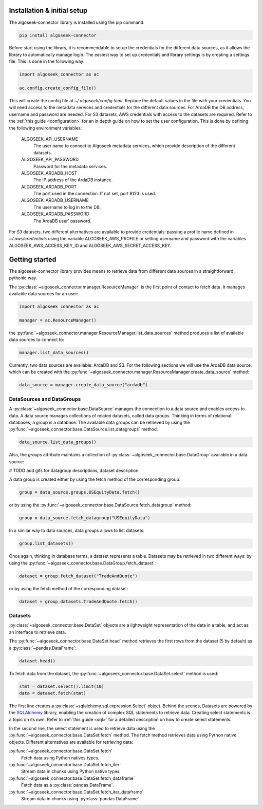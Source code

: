 .. _datasets:

Installation & initial setup
============================

The algoseek-connector library is installed using the pip command:

.. code-block:: shell

    pip install algoseek-connector

Before start using the library, it is recommendable to setup the credentials for
the different data sources, as it allows the library to automatically manage
login. The easiest way to set up credentials and library settings is by
creating a settings file. This is done in the following way:

.. code-block:: python

    import algoseek_connector as ac

    ac.config.create_config_file()

This will create the config file at `~/.algoseek/config.toml`. Replace the
default values in the file with your credentials. You will need access to the
metadata services and credentials for the different data sources. For ArdaDB
the DB address, username and password are needed. For S3 datasets, AWS
credentials with access to the datasets are required. Refer to the
:ref:`this guide <configuration>` for an in depth guide on how to set the user
configuration.
This is done by defining the following environment variables:

    ALGOSEEK_API_USERNAME
        The user name to connect to Algoseek metadata services, which provide
        description of the different datasets.
    ALGOSEEK_API_PASSWORD
        Password for the metadata services.
    ALGOSEEK_ARDADB_HOST
        The IP address of the ArdaDB instance.
    ALGOSEEK_ARDADB_PORT
        The port used in the connection. If not set, port 8123 is used.
    ALGOSEEK_ARDADB_USERNAME
        The username to log in to the DB.
    ALGOSEEK_ARDADB_PASSWORD
        The ArdaDB user' password.

For S3 datasets, two different alternatives are available to provide credentials:
passing a profile name defined in `~/.aws/credentials` using the variable
ALGOSEEK_AWS_PROFILE or setting username and password with the variables
ALGOSEEK_AWS_ACCESS_KEY_ID and ALGOSEEK_AWS_SECRET_ACCESS_KEY.

Getting started
===============

The algoseek-connector library provides means to retrieve data from different
data sources in a straightforward, pythonic way.

The :py:class:`~algoseek_connector.manager.ResourceManager` is the first point of contact
to fetch data. It manages available data sources for an user:

.. code-block:: python

    import algoseek_connector as ac

    manager = ac.ResourceManager()

the :py:func:`~algoseek_connector.manager.ResourceManager.list_data_sources`
method produces a list of available data sources to connect to:

.. code-block:: python

    manager.list_data_sources()

Currently, two data sources are available: ArdaDB and S3. For the following
sections we will use the ArdaDB data source, which can be
created with the
:py:func:`~algoseek_connector.manager.ResourceManager.create_data_source` method:

.. code-block:: python

    data_source = manager.create_data_source("ardadb")


DataSources and DataGroups
--------------------------

A :py:class:`~algoseek_connector.base.DataSource` manages the connection to a
data source and enables access to data. A data source manages collections of
related datasets, called data groups. Thinking in terms of relational databases,
a group is a database. The available data groups can be retrieved by using the
:py:func:`~algoseek_connector.base.DataSource.list_datagroups` method:

.. code-block:: python

    data_source.list_data_groups()

Also, the `groups` attribute maintains a collection of
:py:class:`~algoseek_connector.base.DataGroup` available in a data source:

.. image:: ../_static/algoseek-groups.gif
    :alt: Autocompletion of data groups in a data source.

# TODO add gifs for datagroup descriptions, dataset description

A data group is created either by using the fetch method of the corresponding
group:

.. code-block:: python

    group = data_source.groups.USEquityData.fetch()

or by using the :py:func:`~algoseek_connector.base.DataSource.fetch_datagroup`
method:

.. code-block:: python

    group = data_source.fetch_datagroup("USEquityData")

In a similar way to data sources, data groups allows to list datasets:

.. code-block:: python

    group.list_datasets()

Once again, thinking in database terms, a dataset represents a table. Datasets
may be retrieved in two different ways: by using the
:py:func:`~algoseek_connector.base.DataGroup.fetch_dataset`:

.. code-block:: python

    dataset = group.fetch_dataset("TradeAndQuote")

or by using the fetch method of the corresponding dataset:

.. code-block:: python

    dataset = group.datasets.TradeAndQuote.fetch()

Datasets
--------

:py:class:`~algoseek_connector.base.DataSet` objects are a lightweight
representation of the data in a table, and act as an interface to retrieve data.

The :py:func:`~algoseek_connector.base.DataSet.head` method retrieves the
first rows from the dataset (5 by default) as a :py:class:`~pandas.DataFrame`:

.. code-block:: python

    dataset.head()

To fetch data from the dataset, the
:py:func:`~algoseek_connector.base.DataSet.select` method is used:

.. code-block:: python

    stmt = dataset.select().limit(10)
    data = dataset.fetch(stmt)

The first line creates a :py:class:`~sqlalchemy.sql.expression.Select` object.
Behind the scenes, Datasets are powered by the
`SQLAlchemy <https://www.sqlalchemy.org/>`_ library, enabling the creation of
complex SQL statements to retrieve data. Creating select statements is a topic
on its own. Refer to :ref:`this guide <sql>` for a detailed description on how
to create select statements.

In the second line, the select statement is used to retrieve data using the
:py:func:`~algoseek_connector.base.DataSet.fetch` method. The fetch method
retrieves data using Python native objects. Different alternatives are available
for retrieving data:

:py:func:`~algoseek_connector.base.DataSet.fetch`
    Fetch data using Python natives types.
:py:func:`~algoseek_connector.base.DataSet.fetch_iter`
    Stream data in chunks using Python native types.
:py:func:`~algoseek_connector.base.DataSet.fetch_dataframe`
    Fetch data as a :py:class:`pandas.DataFrame`.
:py:func:`~algoseek_connector.base.DataSet.fetch_iter_dataframe`
    Stream data in chunks using :py:class:`pandas.DataFrame`.